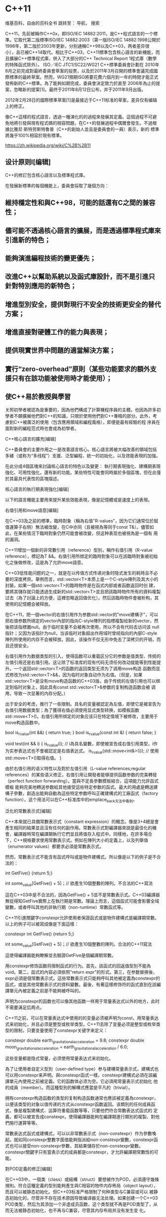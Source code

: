 * C++11

维基百科，自由的百科全书
跳转至： 导航， 搜索 


C++11，先前被稱作C++0x，即ISO/IEC 14882:2011，是C++程式語言的一个標準。它取代第二版標準ISO/IEC 14882:2003（第一版ISO/IEC 14882:1998公開於1998年，第二版於2003年更新，分别通稱C++98以及C++03，两者差异很
小），且已被C++14取代。相比于C++03，C++11標準包含核心語言的新機能，而且擴展C++標準程式庫，併入了大部分的C++ Technical Report 1程式庫（數學的特殊函式除外）。 ISO／IEC JTC1/SC22/WG21 C++標準委員會計劃在
2010年8月之前完成對最終委員會草案的投票，以及於2011年3月召開的標準會議完成國際標準的最終草案。然而，WG21預期ISO將要花費六個月到一年的時間才能正式發佈新的C++標準。為了能夠如期完成，委員會決定致力於直至
2006年為止的提案，忽略新的提案[1]。最终于2011年8月12日公布，并于2011年9月出版。

2012年2月28日的國際標準草案[1]是最接近于C++11标准的草案，差异仅有编辑上的修正。

像C++這樣的程式語言，透過一種演化的的過程來發展其定義。這個過程不可避免地將引發與現有程式碼的相容問題，在C++的發展過程中偶爾會發生。不過根據比雅尼·斯特劳斯特鲁普（C++的創始人並且是委員會的一員）表示，新的
標準將幾乎100%相容於現有標準。


https://zh.wikipedia.org/wiki/C%2B%2B11
** 设计原则l[编辑]

 C++的修訂包含核心語言以及標準程式庫。

 在發展新標準的每個機能上，委員會採取了幾個方向：

** 維持穩定性和與C++98，可能的話還有C之間的兼容性； 
** 儘可能不透過核心語言的擴展，而是透過標準程式庫來引進新的特色； 
** 能夠演進編程技術的變更優先； 
** 改進C++以幫助系統以及函式庫設計，而不是引進只針對特別應用的新特色； 
** 增進型別安全，提供對現行不安全的技術更安全的替代方案； 
** 增進直接對硬體工作的能力與表現； 
** 提供現實世界中問題的適當解決方案； 
** 實行“zero-overhead”原則（某些功能要求的額外支援只有在該功能被使用時才能使用）； 
** 使C++易於教授與學習 

 关照初學者被認為是重要的，因為他們構成了計算機程序員的主體。也因為許多初學者不願擴展他們對C++的知識，只限於使用他們對C++專精的部分。此外，考慮到C++被廣泛的使用（包含應用領域和編程風格），即便是最有經驗的程
 序員在面對新的編程范式時也會成為初學者。

 C++核心語言的擴充[编辑]

 C++委員會的主要作用之一是改善語言核心。核心語言將被大幅改善的領域包括多緒（或称为“多线程”）支援、泛型編程、統一的初始化，以及效能表現的加強。

 在此分成4個區塊來討論核心語言的特色以及變更： 執行期表現強化、建構期表現強化、可用性強化，還有新的功能。某些特性可能會同時屬於多個區塊，但在此僅於其最具代表性的區塊描述。

 核心語言的執行期表現強化[编辑]

 以下的語言機能主要用來提升某些效能表現，像是記憶體或是速度上的表現。

 右值引用和move語意[编辑]

 在C++03及之前的標準，臨時對象（稱為右值"R-values"，因为它们通常位於賦值運算子右侧）無法被改變，在C中亦同（且被視為等同于const T&）。儘管如此，在某些情況下臨時對象仍然可能會被改變，但这种表现也被視為是一個有
 用的漏洞。

 C++11增加一個新的非常數引用（reference）型別，稱作右值引用（R-value reference），標記為T &&。右值引用所绑定的臨時對象可以在該臨時對象被初始化之後做修改，這是為了允許move語意。

 C++03低性能问题的之一，就是在以传值方式传递对象时隐式发生的耗時且不必要的深度拷貝。舉例而言，std::vector<T>本质上是一个C-style陣列及其大小的封裝，如果一個std::vector<T>的臨時物件是在函式内部或者函数返回时创
 建，要將其儲存就只能透過生成新的std::vector<T>並且把該臨時物件所有的資料複製过去（為了討論上的方便，這裡忽略返回值优化）。然后該臨時物件會被析构，其使用的記憶體会被释放。

 在C++11，把一個vector的右值引用作为参数std::vector的"move建構子"，可以把右值参数所绑定的vector內部的指向C-style陣列的指標複製给新的vector，然後把该指標置null。由于临时变量不会被再次使用，所以不会有代码去访问该
 null指针；又因为该指针为null，当该临时对象超出作用域时曾经指向的內部C-style陣列所使用的内存不会被释放。因此，该操作不仅无形中免去了深拷贝的开销，而且还很安全。

 右值引用作为数据类型的引入，使得函数可以重载区分它的参数是值类型、传统的左值引用还是右值引用。这让除了标准库的现有代码无须任何改动就能等到性能提升。一个返回std::vector<T>的函数的返回类型无须为了调用move构造
 函数而显式修改为std::vector<T>&&，因为临时对象自动作为右值。（但是，如果std::vector<T>是没有move构造函数的C++03版，由于传统的左值引用也可以绑定到临时对象上，因此具有const std::vector<T>&参数的复制构造函数会被
 调用，导致一次显著的内存分配。）

 出于安全的考虑，推行了一些限制。具名的变量被認定為左值，即使它是被宣告为右值引用数据类型；為了獲得右值必須使用显式类型转换，如模板函数std::move<T>()。右值引用所绑定的对象应该只在特定情境下被修改，主要用于
 move构造函数中。


 bool is_r_value(int &&) { return true; }
 bool is_r_value(const int &) { return false; }

 void test(int && i)
 {
     is_r_value(i); // i為具名變數，即使被宣告成右值引用类型，i作为实参表达式也不會被認定是右值表达式。
     is_r_value(std::move<int&>(i)); // 使用std::move<T>()取得右值。
 }


 由於右值引用的语义特性以及對於左值引用（L-value references;regular references）的某些语义修正，右值引用让開發者能够提供函数参数的完美轉發（perfect function forwarding）。當與不定長參數模板結合，這項能力允許函式模板
 能夠完美地轉送参数給其他接受這些特定参数的函式。最大的用處是轉送建構子參數，創造出能夠自動為這些特定参数呼叫正確建構式的工廠函式（factory function）。这个用法可以在C++标准库中的emplace_back方法中看到。

 泛化的常數表示式[编辑]

 C++本來就已具備常數表示式（constant expression）的概念。像是3+4總是會產生相同的結果並且沒有任何的副作用。常數表示式對編譯器來說是最佳化的機會，編譯器時常在編譯期執行它們並且將值存入程式中。同樣地，在許多場合
 下，C++規格要求使用常數表示式。例如在陣列大小的定義上，以及列舉值（enumerator values）都要求必須是常數表示式。

 然而，常數表示式不能含有函式呼叫或是物件建構式。所以像是以下的例子是不合法的：


 int GetFive() {return 5;}

 int some_value[GetFive() + 5]；// 欲產生10個整數的陣列。不合法的C++寫法


 這在C++03中是不合法的，因為GetFive() + 5並不是常數表示式。C++03編譯器無從得知GetFive實際上在執行期是常數。理論上而言，這個函式可能會影響全域變數，或者呼叫其他的非執行期（non-runtime）常數函式等。

 C++11引進關鍵字constexpr允許使用者保證函式或是物件建構式是編譯期常數。以上的例子可以被寫成像是下面這樣：


 constexpr int GetFive() {return 5;}

 int some_value[GetFive() + 5]；// 欲產生10個整數的陣列。合法的C++11寫法


 這使得編譯器能夠瞭解並去驗證GetFive是個編譯期常數。

 用constexpr修饰函数将限制函式的行为。首先，該函式的回返值型別不能為void。第二，函式的內容必須依照"return expr"的形式。第三，在参数替换後，expr必須是個常數表示式。這些常數表示式只能夠呼叫其他被定義為constexpr的
 函式，或是其他常數表示式的資料變數。最後，有著這樣修饰符的函式直到在該編譯單元內被定義之前是不能夠被呼叫的。

 声明为constexpr的函数也可以像其他函数一样用于常量表达式以外的地方，此时不需要满足后两点。

 C++11之前，可以在常量表达式中使用的的变量必须被声明为const，用常量表达式来初始化，并且必须是整型或枚举类型。C++11去除了变量必须是整型或枚举类型的限制，只要变量使用了constexpr关键字来定义：


 constexpr double earth_gravitational_acceleration = 9.8;
 constexpr double moon_gravitational_acceleration = earth_gravitational_acceleration / 6.0;


 这些变量都是隐式常量，必须使用常量表达式来初始化。

 為了让使用者自定义型別（user-defined type）参与建構常量表示式，建構式也可以用constexpr来声明。與constexpr函式一樣，constexpr建構式必須在該編譯單元內使用之前被定義。它的函数体必须为空。它必須用常量表示式初始化
 他的成員（member）。而這種型別的解構式應當是平凡的（trivial）。

 拥有constexpr构造函数的类型的复制构造函数通常也應該被定義為constexpr，以便该类型的对象以值传递的方式从constexpr函数返回。该類別的任何成員函式，像是複製建構式、运算符重载函数等等，只要他們符合常數表达式函式的
 定義，都可以被宣告成constexpr。使得編譯器能夠在編譯期進行類別的複製、對他們施行運算等等。

 常數表达式函式或建構式，可以以非常數表示式（non-constexpr）作为參數喚起。就如同constexpr整數字面值能夠指派給non-constexpr變數，constexpr函式也可以接受non-constexpr參數，其結果儲存於non-constexpr變數。
 constexpr關鍵字只有當表示式的成員都是constexpr，才允許編譯期常數性的可能。

 對POD定義的修正[编辑]

 在C++03中，一個类（class）或結構（struct）要想被作为POD，必須遵守幾條規則。符合這種定義的型別能夠產生與C相容的物件内存佈局（object layout），而且可以被静态初始化。但C++03标准严格限制了何种类型与C兼容或可以
 被静态初始化的，尽管并不存在技术原因导致编译器无法处理。如果创建一个C++03 POD类型，然后为其添加一个非虚成员函数，这个类型就不再是POD类型了，从而无法被静态初始化，也不再与C兼容，尽管其内存布局并没有发生变
 化。

 C++11通过把POD概念划分成两个概念：平凡的（trivial）和标准布局（standard-layout），放寬了關於POD的定義。

 一个平凡的类型可以被静态初始化，同时意味着使用memcpy来复制数据是合法的，而无须使用复制构造函数。平凡的类型对象的生命周期开始于其存储空间被分配时，而不是其构造函数完成时。

 一個平凡的的類別或結構符合以下定義：

 1 平凡的預設建構式。這可以使用預設建構式語法，例如SomeConstructor() = default; 
 2 平凡的複製建構式和move构造函数，可使用預設語法（default syntax） 
 3 平凡的賦值運算子和move赋值操作符，可使用預設語法（default syntax） 
 4 平凡的解構式，不可以是虛函数（virtual） 

 只有在类没有虚基类和虚成员函数时，构造函数才是平凡的。复制构造函数和赋值操作符还额外要求所有非静态数据成员都是平凡的。

 一个符合标准布局的类封装成员的方式与C兼容。一個標準佈局（standard-layout）的類別或結構符合以下定義：

 1 只有非靜態的（non-static）資料成員，且這些成員也是符合標準佈局的型別 
 2 對所有non-static成員有相同的存取控制（public，private，protected） 
 3 沒有虛擬函式 
 4 沒有虛擬基礎類別 
 5 只有符合標準佈局的基礎類別 
 6 沒有和第一個定義的non-static成員相同型別的基礎類別 
 7 若非沒有帶有non-static成員的基礎類別，就是最底層（繼承最末位）的類別沒有non-static資料成員而且至多一個帶有non-static成員的基礎類別。基本上，在該類別的繼承體系中只會有一個類別帶有non-static成員。 

 一个类、结构、联合只有在其是平凡的、符合标准布局，并且所有非静态成员和基类都是POD时，才被视为POD。

 通过划分，使得放弃一个特性而不失去另一个成为可能。一个具有复杂的复制和move构造函数的类可能不是平凡的，但是它可能符合标准布局，从而能与C程序交互。类似地，一个同时具有public和private数据成员的类不符合标准布局，
 但它可以是平凡的，从而能够使用memcpy来复制。

 核心語言建構期表現的加強[编辑]

 外部模板[编辑]

 在標準C++中，只要在編譯單元內遇到被完整定義的模板，编译器都必須將其实例化（instantiate）。這會大大增加編譯時間，特別是模板在許多編譯單元內使用相同的參數具現化。看起来沒有辦法告訴C++不要引發模板的具現化。

 C++11將會引入外部模板这一概念。C++已經有了強制編譯器在特定位置开始具現化的語法：


 template class std::vector<MyClass>;


 而C++所缺乏的是阻止編譯器在某個編譯單元內具現化模板的能力。C++11將簡單地擴充前文語法如下：


 extern template class std::vector<MyClass>;


 這样就告訴編譯器不要在該編譯單元內將該模板具現化。

 使用时，如下例：


  std::vector<MyClass> va;


 核心語言使用性的加強[编辑]

 這些特色存在的主要目的是為了使C++能夠更容易使用。舉凡可以增進型別安全，減少程式碼重複，不易誤用程式碼之類的。

 初始化列表[编辑]

 標準C++從C帶來了初始化列表（initializer list）的概念。這個構想是結構或是数组能夠依據成員在該結構內定義的順序透過給予的一串引數來產生。這些初始化列表是遞迴的，所以結構的数组或是包含其他結構的結構可以使用它們。這
 對靜態列表或是僅是把結構初始化為某值而言相當有用。C++有构造函数，能夠重複对象的初始化。但單單只有那樣並不足以取代這項特色的所有機能。在C++03中，只允許在嚴格遵守POD的定義和限制條件的結構及類別上使用這項機
 能，非POD的型別不能使用，就連相當有用的STL容器std::vector也不行。

 C++11將會把初始化列表的概念綁到型別上，稱作std::initializer_list。這允許构造函数或其他函数像參數般地使用初始化列表。舉例來說：


 class SequenceClass
 {
 public:
   SequenceClass(std::initializer_list<int> list);
 };


 這將允許SequenceClass由一連串的整數构造，就像：


 SequenceClass someVar = {1, 4, 5, 6};


 這個构造函数是種特殊的构造函数，稱作初始化列表构造函数。有著這種构造函数的類別在統一初始化的時候會被特別對待。

 類別std::initializer_list<>是個第一級的C++11標準程式庫型別。然而他們只能夠經由C++11編譯器透過{}語法的使用被靜態地构造。這個列表一經构造便可複製，雖然這只是copy-by-reference。初始化列表是常數；一旦被建
 立，其成員均不能被改變，成員中的資料也不能夠被變動。

 因為初始化列表是真實型別，除了類別构造式之外還能夠被用在其他地方。正規的函数能夠使用初始化列表作為形参。例如：


 void FunctionName(std::initializer_list<float> list);

 FunctionName({1.0f, -3.45f, -0.4f});


 標準容器也能夠以這種方式初始化：


 vector<string> v = { "xyzzy", "plugh", "abracadabra" };


 統一的初始化[编辑]

 標準C++在初始化型別方面有著許多問題。初始化型別有數種方法，而且交換使用時不會都產生相同結果。傳統的建構式語法，看起來像是函式宣告，而且為了能使編譯器不會弄錯必須採取一些步驟。只有集合體和POD型別能夠被集合
 式的初始化（使用SomeType var = {/*stuff*/};）。

 C++11將會提供一種統一的語法初始化任意的物件，它擴充了初始化串列語法：


 struct BasicStruct
 {
  int x;
  float y;
 };

 struct AltStruct
 {
   AltStruct(int _x, float _y) : x(_x), y(_y) {}

 private:
   int x;
   float y;
 };

 BasicStruct var1{5, 3.2f};
 AltStruct var2{2, 4.3f};


 var1的初始化的運作就如同C-style的初始化串列。每個公開的變數將被對應於初始化串列的值給初始化。隱式型別轉換會在需要的時候被使用，這裡的隱式型別轉換不會產生範圍縮限（narrowing）。要是不能夠轉換，編譯便會失敗。
 （範圍縮限 （narrowing）：轉換後的型別無法表示原型別。如將32-bit的整數轉換為16-bit或8-bit整數，或是浮點數轉換為整數。）var2的初始化則是簡單地呼叫建構式。

 統一的初始化建構能夠免除具體指定特定型別的必要：


 struct IdString
 {
   std::string name;
   int identifier;
 };

 IdString var3{"SomeName", 4};


 該語法將會使用const char *參數初始化std::string。你也可以做像下面的事：


 IdString GetString()
 {
   return {"SomeName", 4}; // 注意這裡不需要明確的型別
 }


 統一初始化不會取代建構式語法。仍然會有需要用到建構式語法的時候。如果一個類別擁有初始化列表构造函数（TypeName(initializer_list<SomeType>);），而初始化串列与构造函数的参数类型一致，那麼它比其他形式的
 建構式的優先權都來的高。C++11版本的std::vector將會有初始化串列建構式。這表示：


 std::vector<int> theVec{4};


 這將會呼叫初始化串列建構式，而不是呼叫std::vector只接受一個尺寸參數產生相應尺寸vector的建構式。要使用這個建構式，使用者必須直接使用標準的建構式語法。

 型別推導[编辑]

 在標準C++和C，使用變數必須明確的指出其型別。然而，隨著模版型別的出現以及模板超編程的技巧，某物的型別，特別是函式定義明確的回返型別，就不容易表示。在這樣的情況下，將中間結果儲存於變數是件困難的事，可能會需要
 知道特定的超編程程式庫的內部情況。

 C++11提供兩種方法緩解上述所遇到的困難。首先，有被明確初始化的變數可以使用auto關鍵字。這會依據該初始化子（initializer）的具體型別產生變數：


 auto someStrangeCallableType = boost::bind(&SomeFunction, _2, _1, someObject);
 auto otherVariable = 5;


 someStrangeCallableType的型別就是模板函式boost::bind對特定引數所回返的型別。作為編譯器語意分析責任的一部份，這個型別能夠簡單地被編譯器決定，但使用者要透過檢視來判斷型別就不是那麼容易的一件事了。

 otherVariable的型別同樣也是定義明確的，但使用者很容易就能判別。它是個int（整數），就和整數字面值的型別一樣。

 除此之外，decltype能夠被用來在編譯期決定一個表示式的型別。舉例：


 int someInt;
 decltype(someInt) otherIntegerVariable = 5;


 decltype和auto一起使用會更為有用，因為auto變數的型別只有編譯器知道。然而decltype對於那些大量運用運算子重載和特化的型別的程式碼的表示也非常有用。

 auto對於減少冗贅的程式碼也很有用。舉例而言，程式員不用寫像下面這樣：


 for (vector<int>::const_iterator itr = myvec.cbegin(); itr != myvec.cend(); ++itr)


 而可以用更簡短的


 for (auto itr = myvec.cbegin(); itr != myvec.cend(); ++itr)


 這項差異隨著程式員開始嵌套容器而更為顯著，雖然在這種情況下typedef是一個減少程式碼的好方法。

 decltype所表示的型別可以和auto推導出來的不同。


 #include <vector>

 int main()
 {
   const std::vector<int> v(1);
   auto a = v[0]；// a為int型別
   decltype（v[0]) b = 0;   // b為const int&型別，即
                       // std::vector<int>::operator[]（size_type）const的回返型別
   auto c = 0;         // c為int型別
   auto d = c;         // d為int型別      
   decltype(c) e;      // e為int型別，c實體的型別 
   decltype((c)) f = e; // f為int&型別，因為（c）是左值
   decltype(0) g;      // g為int型別，因為0是右值
 }


 基于范围的for迴圈[编辑]

 for语句將允許簡單的範圍迭代：


 int my_array[5] = {1, 2, 3, 4, 5};
 // double the value of each element in my_array:
 for (int &x : my_array)
 {
   x *= 2;
 }
 // similar but also using type inference for array elements
 for (auto &x : my_array) {
     x *= 2;
 }


 上面for述句的第一部份定義被用來做範圍迭代的变量，就像被宣告在一般for迴圈的变量一樣，其作用域僅只於迴圈的範圍。而在":"之後的第二區塊，代表將被迭代的範圍。这种for语句还可以用于C型数组，初始化列表，和任何定义了
 begin()和end()来返回首尾迭代器的类型。

 Lambda函式與表示式[编辑]

 在標準C++，特別是當使用C++標準程式庫演算法函式諸如sort和find，使用者經常希望能夠在演算法函式呼叫的附近定義一个临时的述部函式（又称谓词函数，predicate function）。由于語言本身允許在函式內部定義類別，可以考虑
 使用函数对象，然而這通常既麻煩又冗贅，也阻礙了程式碼的流程。此外，標準C++不允許定義於函式內部的類別被用於模板，所以前述的作法是不可行的。

 C++11對lambda的支援可以解決上述問題。

 一個lambda函式可以用如下的方式定義：


 [](int x, int y) { return x + y; }


 這個不具名函式的回返型別是decltype(x+y)。只有在lambda函式符合"return expression"的形式下，它的回返型別才能被忽略。在前述的情況下，lambda函式僅能為一個述句。

 在一個更為複雜的例子中，回返型別可以被明確的指定如下：


 [](int x, int y) -> int { int z = x + y; return z + x; }


 本例中，一個暫時的變數z被建立用來儲存中間結果。如同一般的函式，z的值不會保留到下一次該不具名函式再次被呼叫時。

 如果lambda函式沒有傳回值（例如void），其回返型別可被完全忽略。

 定義在與lambda函式相同作用域的變數參考也可以被使用。這種的變數集合一般被稱作closure（閉包）。


 []      // 沒有定义任何变量。使用未定义变量会引发错误。
 [x, &y] // x以传值方式传入（默认），y以引用方式传入。
 [&]     // 任何被使用到的外部变量都隐式地以引用方式加以引用。
 [=]     // 任何被使用到的外部变量都隐式地以传值方式加以引用。
 [&, x]  // x显式地以传值方式加以引用。其余变量以引用方式加以引用。
 [=, &z] // z显式地以引用方式加以引用。其余变量以传值方式加以引用。


 closure被定義與使用如下：


 std::vector<int> someList;
 int total = 0;
 std::for_each(someList.begin(), someList.end(), [&total](int x) {
   total += x;
 });
 std::cout << total;


 上例可計算someList元素的總和並將其印出。變數total是lambda函式closure的一部分，同時它以引用方式被传递入谓词函数，因此它的值可被lambda函式改變。

 若不使用引用的符號&，則代表變數以傳值的方式傳入lambda函式。讓使用者可以用這種表示法明確區分變數傳遞的方法：傳值，或是傳參考。由於lambda函式可以不在被宣告的地方就地使用（如置入std::function物件中）； 這種
 情況下，若變數是以傳參考的方式連結到closure中，是無意義甚至是危險的行為。

 若lambda函式只在定義的作用域使用，則可以用[&]宣告lambda函式，代表所有引用到stack中的變數，都是以參考的方式傳入，不必一一顯式指明：


 std::vector<int> someList;
 int total = 0;
 std::for_each(someList.begin(), someList.end(), [&](int x) {
   total += x;
 });


 變數傳入lambda函式的方式可能隨實做有所變化，一般期望的方法是lambda函式能保留其作用域函式的stack指標，藉此存取區域變數。

 若使用[=]而非[&]，則代表所有的參考的變數都是傳值使用。

 對於不同的變數，傳值或傳參考可以混和使用。比方說，使用者可以讓所有的變數都以傳參考的方式使用，但帶有一個傳值使用的變數：


 int total = 0;
 int value = 5;
 [&, value](int x) { total += (x * value); };


 total是傳參考的方式傳入lambda函式，而value則是傳值。

 若一個lambda函式被定義於某類別的成員函式中，则可以使用該類別物件的參考，並且能夠存取其內部的成員。


 [](SomeType *typePtr) { typePtr->SomePrivateMemberFunction(); };


 這只有當該lambda函式創建的作用域是在SomeType的成員函式內部時才能運作。

 在成員函式中指涉物件的this指標，必須要顯式的傳入lambda函式，否則成員函式中的lambda函式無法使用任何該物件的變數或函式。


 [this]() { this->SomePrivateMemberFunction(); };


 若是lambda函式使用[&]或是[=]的形式，this在lambda函式即為可見。

 lambda函式是編譯器從屬型別的函式物件；這種型別名稱只有編譯器自己能夠使用。如果使用者希望將lambda函式作為參數傳入，該型別必須是模版型別，或是必須創建一個std::function去獲取lambda的值。使用auto關鍵字讓我
 們能夠儲存lambda函式：


 auto myLambdaFunc = [this]() { this->SomePrivateMemberFunction(); };
 auto myOnheapLambdaFunc = new auto([=] { /*...*/ });


 返回型別後置的函式宣告[编辑]

 標準C函式宣告語法對於C語言已經足夠。演化自C的C++除了C的基礎語法外，又擴充額外的語法。然而，當C++變得更為複雜時，它暴露出許多語法上的限制，特別是針對函數模板的宣告。下面的範例，不是合法的C++03：


 template< typename LHS, typename RHS> 
   Ret AddingFunc(const LHS &lhs, const RHS &rhs) {return lhs + rhs;} //Ret的型別必須是(lhs+rhs)的型別


 Ret的型別由LHS與RHS相加之後的結果的型別來決定。即使使用C++11新加入的decltype來宣告AddingFunc的返回型別，依然不可行。


 template< typename LHS, typename RHS> 
   decltype(lhs+rhs) AddingFunc(const LHS &lhs, const RHS &rhs) {return lhs + rhs;} //不合法的C++11


 不合法的原因在於lhs及rhs在定義前就出現了。直到剖析器解析到函數原型的後半部，lhs與rhs才是有意義的。

 針對此問題，C++11引進一種新的函數定義與聲明的語法：


 template< typename LHS, typename RHS> 
   auto AddingFunc(const LHS &lhs, const RHS &rhs) -> decltype(lhs+rhs) {return lhs + rhs;}


 這種語法也能套用到一般的函數定義與聲明：


 struct SomeStruct
 {
   auto FuncName(int x, int y) -> int;
 };

 auto SomeStruct::FuncName(int x, int y) -> int
 {
   return x + y;
 }


 關鍵字auto的使用與其在自動型別推導代表不同的意義。

 物件建構的改良[编辑]

 在標準C++中，建構式不能呼叫其它的建構式；每個建構式必須自己初始化所有的成員或是呼叫一個共用的成員函式。基礎類別的建構式不能夠直接作為衍生類別的建構式；就算基類的建構式已經足夠，每個衍伸的類別仍必須實做自己
 的建構式。類別中non-constant的資料成員不能夠在宣告的地方被初始化，它們只能在建構式中被初始化。 C++11將會提供這些問題的解決方案。

 C++11允許建構式呼叫其他建構式，這種做法稱作委託或轉接（delegation）。僅僅只需要加入少量的代碼，就能讓數個建構式之間達成功能復用（reuse）。Java以及C♯都有提供這種功能。C++11語法如下：


 class SomeType {
   int number;
   string name;
   SomeType( int i, string& s ) : number(i), name(s){}
 public:
   SomeType( )           : SomeType( 0, "invalid" ){}
   SomeType( int i )     : SomeType( i, "guest" ){}
   SomeType( string& s ) : SomeType( 1, s ){ PostInit(); }
 };


 C++03中，建構式執行結束代表物件建構完成； 而允許使用轉接建構式的C++11則是以"任何"一個建構式結束代表建構完成。使用委托的建構式，函式本體中的代碼將於被委托的建構式完成後繼續執行（如上例的PostInit()）。若基
 類使用了委托建構式，則衍生類別的建構式會在"所有"基底類別的建構式都完成後，才會開始執行。

 C++11允許衍生類別手動繼承基底類別的建構式，編譯器可以使用基底類別的建構式完成衍生類別的建構。而將基類的建構式帶入衍生類的動作，無法選擇性地部分帶入，要不就是繼承基類全部的建構式，要不就是一個都不繼承（不手
 動帶入）。此外，若牽涉到多重繼承，從多個基底類別繼承而來的建構式不可以有相同的函式簽名（signature）。而衍生類別的新加入的建構式也不可以和繼承而來的基底建構式有相同的函式簽名，因為這相當於重複宣告。

 語法如下：


 class BaseClass
 {
 public:
   BaseClass(int iValue);
 };

 class DerivedClass : public BaseClass
 {
 public:
   using BaseClass::BaseClass;
 };


 此語法等同於DerivedClass宣告一個DerivedClass(int)的建構式。同時也因為DerivedClass有了一個繼承而來的建構式，所以不會有預設建構式。

 另一方面，C++11可以使用以下的語法完成成員初始化：


 class SomeClass
 {
 public:
   SomeClass() {}
   explicit SomeClass(int iNewValue) : iValue(iNewValue) {}

 private:
   int iValue = 5;
 };


 若是建構式中沒有設定iValue的初始值，則會採用類別定義中的成員初始化，令iValue初值為5。在上例中，無參數版本的建構式，iValue便採用預設所定義的值；而帶有一個整數參數的建構式則會以指定的值完成初始化。

 成員初始化除了上例中的賦值形式（使用"="（，也可以採用建構式以及統一形的初始化（uniform initialization，使用"{}"）。

 顯式虛函數重載[编辑]

 在C++裡，在子類別中容易意外的重載虛函數。舉例來說：


 struct Base {
     virtual void some_func();
 };

 struct Derived : Base {
     void some_func();
 };


 Derived::some_func的真實意圖為何？程序員真的試圖重載該虛函數，或這只是意外？這也可能是base的維護者在其中加入了一個與Derived::some_func同名且擁有相同簽名的虛函式。

 另一個可能的狀況是，當基類中的虛函式的簽名被改變，子類中擁有舊簽名的函式就不再重載該虛函式。因此，如果程序員忘記修改所有子類，執行期將不會正確呼叫到該虛函式正確的實現。

 C++11將加入支援用來防止上述情形產生，並在編譯期而非執行期捕獲此類錯誤。為保持向後兼容，此功能將是選擇性的。其語法如下：


 struct Base {
     virtual void some_func(float);
 };

 struct Derived : Base {
     virtual void some_func(int) override;   // 錯誤格式：Derive::some_func並沒有override Base::some_func
     virtual void some_func(float) override; // OK：顯式改寫
 };


 編譯器會檢查基底類別是否存在一虛擬函數，與衍生類別中帶有聲明override的虛擬函數，有相同的函數簽名（signature）；若不存在，則會回報錯誤。

 C++11也提供指示字final，用來避免類別被繼承，或是基底類別的函數被改寫：


 struct Base1 final { };

 struct Derived1 : Base1 { }; // 錯誤格式：class Base1已標明為final

 struct Base2 {
     virtual void f() final;
 };

 struct Derived2 : Base2 {
     void f(); // 錯誤格式：Base2::f已標明為final
 };


 以上的範例中，virtual void f() final;聲明一新的虛擬函數，同時也表明禁止衍生函數改寫原虛擬函數。

 override與final都不是語言關鍵字（keyword），只有在特定的位置才有特別含意，其他地方仍舊可以作為一般指示字（identifier）使用。

 空指標[编辑]

 早在1972年，C語言誕生的初期，常數0帶有常數及空指標的雙重身分。 C使用preprocessor macro NULL表示空指標，讓NULL及0分別代表空指標及常數0。 NULL可被定義為((void*)0)或是0。

 C++並不採用C的規則，不允許將void*隱式轉換為其他型別的指標。為了使代碼char* c = NULL;能通過編譯，NULL只能定義為0。這樣的決定使得函數多載無法區分代碼的語意：


 void foo(char *);
 void foo(int);


 C++建議NULL應當定義為0，所以foo(NULL);將會呼叫foo(int)，這並不是程序員想要的行為，也違反了代碼的直觀性。0的歧義在此處造成困擾。

 C++11引入了新的關鍵字來代表空指標常數：nullptr，將空指標和整數0的概念拆開。 nullptr的型別為nullptr_t，能隱式轉換為任何指標或是成員指標的型別，也能和它們進行相等或不等的比較。而nullptr不能隱式轉換為整數，也不能和整
 數做比較。

 為了向下相容，0仍可代表空指標常數。


 char* pc = nullptr;     // OK
 int * pi = nullptr;     // OK
 int    i = nullptr;     // error

 foo(pc);           // 呼叫foo(char *)


 強型別列舉[编辑]

 在标准C++中，列舉型別不是型別安全的。列舉型別被視為整數，这使得两种不同的列舉型別之間可以進行比較。C++03唯一提供的安全機制是一个整数或一个枚举型值不能隱式轉換到另一个列舉別型。此外，列舉所使用整數型別及其
 大小都由實作方法定義，皆無法明確指定。最後，列舉的名稱全數暴露於枚举类型的作用域中，因此兩個不同的列舉，不可以有相同的列舉名。（好比 enum Side{ Right, Left }; 和 enum Thing{ Wrong, Right }; 不能一
 起使用。）

 C++11引進了一種特別的"列舉類"，可以避免上述的問題。使用enum class的語法來宣告：


 enum class myEnumeration
 {
   Val1,
   Val2,
   Val3 = 100,
   Val4 /* = 101 */,
 };


 此種列舉為型別安全的。列舉類別不能隱式地轉換為整數；也無法與整數數值做比較。（表示式Enumeration::Val4 == 101會觸發編譯期錯誤）。

 列舉類別所使用型別必須顯式指定。在上面的範例中，使用的是預設型別int，但也可以指定其他型別：


 enum class Enum2 : unsigned int {Val1, Val2};


 列舉類別的作用域（scoping）不包含枚举值的名字。使用枚举值的名字，必須明確限定于其所屬的枚举类型。例如，前述列舉類別Enum2，Enum2::Val1是有意義的表示法，而單獨的Val1則否。

 此外，C++11允許為傳統的列舉指定使用型別：


 enum Enum3 : unsigned long {Val1 = 1, Val2};


 列舉名Val1定義於Enum3的列舉範圍中（Enum3::Val1），但為了向后相容性， Val1仍然可以於所属枚举类型所在的作用域中單獨使用。

 在C++11中，列舉類別的前置聲明（forward declaration）也是可行的，只要使用可指定型別的新式列舉即可。之前的C++無法寫出列舉的前置聲明，是由於無法確定列舉變數所佔的空間大小，C++11解決了這個問題：


 enum Enum1;                     // C++與C++11中不合法;無法判別大小
 enum Enum2 : unsigned int;      // 合法的C++11
 enum class Enum3;               // 合法的C++11，列舉類別使用預設型別int 
 enum class Enum4: unsigned int; // 合法的C++11
 enum Enum2 : unsigned short;    // 不合法的C++11，Enum2已被聲明為unsigned int


 角括號[编辑]

 標準C++的剖析器一律將">>"視為右移運算子。但在嵌套樣板定義式中，絕大多數的場合其實都代表兩個連續右角括號。為了避免剖析器誤判，撰碼時不能把右角括號連著寫。

 C++11變更了剖析器的解讀規則；當遇到連續的右角括號時，会在合理的情况下将右尖括號解析為樣板引數的結束符號。给使用>,>=,>>的表达式加上圆括号，可以避免其与圆括号外部的左尖括号相匹配：


 template<bool bTest> SomeType;
 std::vector<SomeType<1>2>> x1;   // 解讀為std::vector of "SomeType<true> 2>"，
                                  // 非法的表示式，整數1被轉換為bool型別true
 std::vector<SomeType<(1>2)>> x1; // 解讀為std::vector of "SomeType<false>",
                                  // 合法的C++11表示式，(1>2)被轉換為bool型別false


 顯式型別轉換子[编辑]

 C++引入了關鍵字explicit来避免用戶自定的單引數建構式被當成隱式型別轉換子。但是，却没有限制明确定义的类型转换函数。比方說，一個smart pointer類別具有一個operator bool()，被定義成若該smart pointer不为null則傳
 回true，反之傳回false。遇到這樣的代碼時：if(smart_ptr_variable)，編譯器可以藉由operator bool()隱式轉換成布林值，和测试原生指標的方法一樣。但是這類隱式轉換同樣也會發生在非預期之處。由於C++的bool型別
 也是算术型別，能隱式換為整數甚至是浮點數。拿物件轉換出的布林值做布林運算以外的數學運算，往往不是程序員想要的。

 在C++11中，關鍵字explicit修飾符也能套用到型別轉換函数上。如同建構式一樣，它能避免型別轉換函数被隱式轉換調用。但C++11特別指定，在if條件式、迴圈、邏輯運算等需要布林值的地方，将其作为显式类型转换，因此即使
 对应的类型转换函数被explicit修饰也可以调用。这主要为了解决safe bool问题。

 模板的別名[编辑]

 在進入這個主題之前，各位應該先弄清楚「模板」和「型別」本質上的不同。class template (類別模板，是模板)是用來產生template class（模板類別，是型別）。在传统的C++标准，typedef可定義模板類別一個新的型別名稱，但是不能
 夠使用typedef來定義模板的別名。舉例來說：


 template< typename first, typename second, int third>
 class SomeType;

 template< typename second>
 typedef SomeType<OtherType, second, 5> TypedefName; // 在C++是不合法的


 這不能夠通過編譯。

 為了定義模板的別名，C++11將會增加以下的語法：


 template< typename first, typename second, int third>
 class SomeType;

 template< typename second>
 using TypedefName = SomeType<OtherType, second, 5>;


 using也能在C++11中定義一般型別的別名，等同typedef：


 typedef void (*PFD)(double);		// 傳統語法
 using PFD = void (*)(double);		// 新增語法


 無限制的unions[编辑]

 在C++03中，並非任意的类型都能做為union的成員。比方說，帶有non-trivial 构造函数的型別就不能是union的成員。在新的標準裡，移除了所有对union的使用限制，除了其成員仍然不能是引用型別。這一改變使得union更強大，更有
 用，也易於使用。[2]

 但是如果union成员具有非平凡的特殊成员函数，则编译器不会为union生成对应的特殊成员函数，必须手工定义。

 以下為C++11中union使用的簡單样例：


 struct point
 {
   point() {}
   point(int x, int y): x_(x), y_(y) {}
   int x_, y_;
 };
 union u1
 {
	  int z;
	  double w;
	  point p;  // 不合法的C++; point有一non-trivial建構式
			    // 合法的C++11

	  u1(int x, int y):p(x,y) {};  //Visual Studio 2015编译通过
 };


 這一改變僅放寬union的使用限制，不會影響既有的舊代碼。

 核心語言能力的提升[编辑]

 這些特性让C++語言能夠做一些以前做不到的，或者极其复杂的，或者需求一些不可移植的库的事情。

 可变参数模板[编辑]

 在C++11之前，不論是类模板或是函数模板，都只能按其被声明時所指定的样子，接受一組固定数目的模板参数；C++11加入新的表示法，允许任意个数、任意类别的模板参数，不必在定義時將參數的个数固定。


 template<typename... Values> class tuple;


 模板類tuple的对象，能接受不限個數的typename作為它的模板形参：


 class tuple<int, std::vector<int>, std::map<std::string, std::vector<int>>> someInstanceName;


 实参的个数也可以是0，所以class tuple<> someInstanceName这样的定义也是可以的。

 若不希望產生实参个数為0的不定長參數模板，則可以採用以下的定義：


 template<typename First, typename... Rest> class tuple;


 不定長參數模板也能運用到模板函式上。傳統C中的printf函式，雖然也能達成不定長度的引數的調用，但其並非型別安全。以下的範例中，C++11除了能定義型別安全的变长参数函数外，還能讓类似printf的函式能自然地處理非內建型別
 的物件。除了在模板參數中能使用...表示不定長模板參數外，函數參數也使用同樣的表示法代表不定長參數。


 template<typename... Params> void printf(const std::string &strFormat, Params... parameters);


 其中，Params與parameters分別代表模板與函式的变长参数集合，稱之為參數包（parameter pack）。參數包必須要和运算符"..."搭配使用，避免語法上的歧義。

 不定長參數模板中，不定長參數包無法如同一般參數在類或函式中使用； 因此典型的手法是以遞迴的方法取出可用參數，參看以下的C++11 printf範例：


 void printf(const char *s)
 {
   while (*s)
   {
     if (*s == '%' && *(++s) != '%')
       throw std::runtime_error("invalid format string: missing arguments");
     std::cout << *s++;
   }
 }

 template<typename T, typename... Args>
 void printf(const char* s, T value, Args... args)
 {
   while (*s)
   {
     if (*s == '%' && *(++s) != '%')
     {
       std::cout << value;
       printf(*s ? ++s : s, args...); // 即便当*s == 0也会产生调用，以检测更多的类型参数。
       return;
     }
     std::cout << *s++;
   }
   throw std::logic_error("extra arguments provided to printf");
 }


 printf會不斷地遞迴調用自身：函式參數包args...在調用時，會被模板型別匹配分離為T value和Args... args。直到args...變為空參數，則會與簡單的printf(const char *s)形成匹配，結束遞迴。

 另一個例子為計算模板參數的長度，這裡使用相似的技巧展開模板參數包Args...：


 template<typename... args>
 struct Count{};
 template<>
 struct count<> {
     static const int value = 0;
 };

 template<typename T, typename... Args>
 struct count<T, Args...> { 
     static const int value = 1 + count<Args...>::value;
 };


 虽然没有一个简洁的机制能够对变长参数模板中的值进行迭代，但使用算子"..."還能在代碼各處對參數包施以更複雜的展開操作。舉例來說，一個模板類的定義：


 template <typename... BaseClasses> class ClassName : public BaseClasses...
 {
 public:

    ClassName (BaseClasses&&... baseClasses) : BaseClasses(baseClasses)... {}
 }


 BaseClasses...會被展開成類別ClassName的基底類；ClassName的构造函数需要所有基类的右值引用，而每一個基底類都是以傳入的參數做初始化（BaseClasses(baseClasses)...）。

 在函式模板中，不定長參數可以和右值參照搭配，達成引數的完美轉送（perfect forwarding）：


 template<typename TypeToConstruct> struct SharedPtrAllocator
 {
   template<typename... Args> std::shared_ptr<TypeToConstruct> ConstructWithSharedPtr(Args&&... params)
   {
     return tr1::shared_ptr<TypeToConstruct>(new TypeToConstruct(std::forward<Args>(params)...));
   }
 }


 參數包parms可展開為TypeToConstruct建構式的引數。表达式std::forward<Args>(params)可將引數的型別信息保留（利用右值參照），傳入建構式。而算子"..."則能將前述的表示式套用到每一個參數包中的參數。這種工廠
 函式（factory function）的手法，使用std::shared_ptr管理配置物件的記憶體，避免了不當使用所產生的記憶體洩漏（memory leaks）。

 此外，不定長參數的數量可以藉以下的語法得知：


 template<typename ...Args> struct SomeStruct
 {
   static const int size = sizeof...(Args);
 }


 SomeStruct<Type1, Type2>::size是2，而SomeStruct<>::size會是0。（sizeof...(Args)的結果是編譯期常數。）

 新的字串字面值[编辑]

 標準C++提供了兩種字串字面值。第一種，包含有雙引號，產生以空字元結尾的const char陣列。第二種有著前標L，產生以空字元結尾的const wchar_t陣列，其中wchar_t代表寬字元。對於Unicode編碼的支援尚付闕如。

 為了加強C++編譯器對Unicode的支援，型別char的定義被修改為其大小至少能夠儲存UTF-8的8位元編碼，並且能夠容納編譯器的基本字元集的任何成員。

 C++11將支援三種Unicode編碼方式：UTF-8，UTF-16，和UTF-32。除了上述char定義的變更，C++11將增加兩種新的字元型別：char16_t和char32_t。它們各自被設計用來儲存UTF-16以及UTF-32的字元。

 以下展示如何產生使用這些編碼的字串字面值：


 u8"I'm a UTF-8 string."
 u"This is a UTF-16 string."
 U"This is a UTF-32 string."


 第一個字串的型別是通常的const char[]；第二個字串的型別是const char16_t[]；第三個字串的型別是const char32_t[]。

 當建立Unicode字串字面值時，可以直接在字串內插入Unicode codepoints。C++11提供了以下的語法：


 u8"This is a Unicode Character: \u2018."
 u"This is a bigger Unicode Character: \u2018."
 U"This is a Unicode Character: \u2018."


 在'\u'之後的是16個位元的十六進位數值；它不需要'0x'的前標。識別字'\u'代表了一個16位元的Unicode codepoint；如果要輸入32位元的codepoint，使用'\U'和32個位元的十六進位數值。只有有效的Unicode codepoints能夠被輸入。舉例而
 言，codepoints在範圍U+D800—U+DFFF之間是被禁止的，它們被保留給UTF-16編碼的surrogate pairs。

 有時候避免手動將字串換碼也是很有用的，特別是在使用XML檔案或是一些腳本語言的字面值的時候。C++11將提供raw（原始）字串字面值：


 R"(The String Data \ Stuff " )"
 R"delimiter(The String Data \ Stuff " )delimiter"


 在第一個例子中，任何包含在( )括號（標準已經從[]改為()）當中的都是字串的一部分。其中"和\字元不需要經過转义。在第二個例子中，"delimiter(開始字串，只有在遇到)delimiter"才代表結束。其中delimiter可以是最多16个字符的任意的
 字串（包含空字符串），但不能包含空格、控制字符和'('、')'、'\'。原始字符串允許使用者使用圆括号(,)，例如R"delimiter((a-z))delimiter"等价于"(a-z)"。原始字串字面值能夠和寬字面值或是Unicode字面值結合：


 u8R"XXX(I'm a "raw UTF-8" string.)XXX"
 uR"*@(This is a "raw UTF-16" string.)*@"
 UR"(This is a "raw UTF-32" string.)"


 用户定义字面量[编辑]

 標準C++提供了數種字面值。字元"12.5"是能夠被編譯器解釋為數值12.5的double型別字面值。然而，加上"f"的後置，像是"12.5f"，則會產生數值為12.5的float型別字面值。之前的C++規範中字面值的修饰符是固定的，C++代碼不能
 創立新的字面修饰符。

 C++11開放使用者定義新的字面修飾符（literal modifier），利用自訂的修飾符完成由字面值建構物件。

 字面值轉換可以定义為兩個階段：原始與轉換後（raw與cooked）。原始字面值指特定类型的字符序列，而轉換後的字面值則代表另一種型別。如字面值1234，原始字面值是'1', '2', '3', '4'的字符序列；而轉換後的字面值是整
 數值1234。另外，字面值0xA轉換前是序列'0', 'x', 'A'；轉換後代表整數值10。

 多工記憶體模型[编辑]

 参见：内存模型(computing)


 C++标准委员会计划统一对多緒編程的支援。

 这将涉及两个部分：第一、设计一个可以使多个线程在一个进程中共存的内存模型；第二、为线程之間的互動提供支援。第二部分将由程式庫提供支持，更多请看緒程支援。

 在多个线程可能会访问相同内存的情形下，由一个内存模型对它们进行调度是非常有必要的。遵守模型规则的程序是被保证正确运行的，但违反规则的程序会发生不可预料的行为，这些行为依赖于编译器的最佳化和記憶體一致性的问
 题。

 thread-local的存儲期限[编辑]

 在多緒環境下，讓各緒程擁有各自的變數是很普遍的。這已經存在於函式的區域變數，但是對於全域和靜態變數都還不行。

 新的thread_local存儲期限（在現行的static、dynamic和automatic之外）被作為下個標準而提出。緒程區域的存儲期限會藉由存儲指定字thread_local來表明。

 static物件(生命週期為整個程式的執行期間)的存儲期限可以被thread-local給替代。就如同其他使用static存儲期的變數，thread-local物件能夠以建構式初始化並以解構式摧毀。

 使用或禁用物件的預設函式[编辑]

 在傳統C++中，若使用者沒有提供，則編譯器會自動為物件生成預設建構式(default constructor)、複製建構式（copy constructor），賦值運算子（copy assignment operator operator=）以及解構式（destructor）。另外，C++也為所有
 的類別定義了數個全域算子（如operator delete及operator new）。當使用者有需要時，也可以提供自訂的版本改寫上述的函式。

 問題在於原先的c++無法精確地控制這些預設函數的生成。比方說，要讓類別不能被拷貝，必須將複製建構式與賦值運算子宣告為private，並不去定義它們。嘗試使用這些未定義的函式會導致編譯期或連結期的錯誤。但這種手法並不是一
 個理想的解決方案。

 此外，編譯器產生的預設建構式與使用者定義的建構式無法同時存在。若使用者定義了任何建構式，編譯器便不會生成預設建構式； 但有時同時帶有上述兩者提供的建構式也是很有用的。目前並沒有顯式指定編譯器產生預設建構式的方
 法。

 C++11允許顯式地表明採用或拒用編譯器提供的內建函式。例如要求類別帶有預設建構式，可以用以下的語法：


 struct SomeType
 {
   SomeType() = default; // 預設建構式的顯式聲明
   SomeType(OtherType value);
 };


 另一方面，也可以禁止編譯器自動產生某些函式。如下面的例子，類別不可複製：


 struct NonCopyable
 {
   NonCopyable & operator=(const NonCopyable&) = delete;
   NonCopyable(const NonCopyable&) = delete;
   NonCopyable() = default;
 };


 禁止類別以operator new配置記憶體：


 struct NonNewable
 {
   void *operator new(std::size_t) = delete;
 };


 此種物件只能生成於stack中或是當作其他類別的成員，它無法直接配置於heap之中，除非使用了與平台相關，不可移植的手法。（使用placement new算子雖然可以在用戶自配置的記憶體上呼叫物件建構式，但在此例中其他形式的new
 算子一併被上述的定義遮蔽（"name hiding"），所以也不可行。）

 = delete的聲明（同時也是定義）也能適用於非內建函式，禁止成員函式以特定的引數呼叫：


 struct NoDouble
 {
   void f(int i);
   void f(double) = delete;
 };


 若嘗試以double的引數呼叫f()，將會引發編譯期錯誤，編譯器不會自動將double引數轉型為int再呼叫f()。若要徹底的禁止以非int的引數呼叫f()，可以將= delete與模板相結合：


 struct OnlyInt
 {
   void f(int i);
   template<class T> void f(T) = delete;
 };


 long long int型別[编辑]

 在32位元系統上，一個long long int是保有至少64個有效位元的整數型別。C99將這個型別引入了標準C中，目前大多數的C++編譯器也支援這種型別。C++11將把這種型別添加到標準C++中。

 靜態assertion[编辑]

 C++提供了兩種方法測試assertion（聲明）：巨集assert以及前處理器指令#error。但是這兩者對於模版來說都不合用。巨集在執行期測試assertion，而前處理器指令則在前置處理時測試assertion，這時候模版還未能具現化。所以它們都
 不適合來測試牽扯到模板參數的相關特性。

 新的機能會引進新的方式可以在編譯期測試assertion，只要使用新的關鍵字static_assert。宣告採取以下的形式：


 static_assert( constant-expression, error-message ) ;


 這裡有一些如何使用static_assert的例子：


 static_assert( 3.14 < GREEKPI && GREEKPI < 3.15, "GREEKPI is inaccurate!" ) ;

 template< class T >
 struct Check
 {
   static_assert( sizeof(int) <= sizeof(T), "T is not big enough!" ) ;
 } ;


 當常數表示式值為false時，編譯器會產生相應的錯誤訊息。第一個例子是前處理器指令#error的替代方案；第二個例子會在每個模板類別Check生成時檢查assertion。

 靜態assertion在模板之外也是相當有用的。例如，某個演算法的實作依賴於long long型別的大小比int還大，這是標準所不保證的。這種假設在大多數的系統以及編譯器上是有效的，但不是全部。

 允許sizeof運算子作用在類別的資料成員上，無須明確的物件[编辑]

 在標準C++，sizeof可以作用在物件以及型別上。但是不能夠做以下的事：


 struct SomeType { OtherType member; };

 sizeof(SomeType::member); // 直接由SomeType型別取得非靜態成員的大小，C++03不行。C++11允許


 這會傳回OtherType的大小。C++03並不允許這樣做，所以會引發編譯錯誤。C++11將會允許這種使用。

 垃圾回收機制[编辑]

 是否會自動回收那些無法被使用到（unreachable）的動態分配物件由實作決定。

 C++標準程式庫的變更[编辑]

 C++11標準程式庫有數個新機能。其中許多可以在現行標準下實作，而另外一些則依賴於（或多或少）新的C++11核心語言機能。

 新的程式庫的大部分被定義於C++標準委員會的Library Technical Report（稱TR1），於2005年發布。各式TR1的完全或部分實作目前提供在命名空間std::tr1。C++11會將其移置於命名空間std之下。

 標準庫元件上的升級[编辑]

 目前的標準庫能受益於C++11新增的一些語言特性。舉例來說，對於大部份的標準庫容器而言，像是搬移內含大量元素的容器，或是容器之內對元素的搬移，基於右值引用（Rvalue reference）的move建構子都能優化前述動作。在適當的
 情況下，標準庫元件將可利用C++11的語言特性進行升級。這些語言特性包含但不局限以下所列：

** 右值引用和其相關的move支援 
** 支援UTF-16編碼，和UTF-32字元集 
** 變長參數模板（與右值引用搭配可以達成完美转发（perfect forwarding）） 
** 編譯期常數表達式 
** Decltype 
** 顯式型別轉換子 
** 使用或禁用物件的預設函式 

 此外，自C++標準化之後已經過許多年。現有許多代碼利用到了標準庫;這同時揭露了部份的標準庫可以做些改良。其中之一是標準庫的記憶體配置器（allocator）。C++11將會加入一個基於作用域模型的記憶體配置器來支援現有的模
 型。

 執行緒支援[编辑]

 雖然C++11會在語言的定義上提供一個記憶體模型以支援執行緒，但執行緒的使用主要將以C++11標準函式庫的方式呈現。

 C++11標準函式庫會提供類別thread（std::thread）。若要執行一個執行緒，可以建立一個類別thread的實體，其初始參數為一個函式物件，以及該函式物件所需要的參數。透過成員函式std::thread::join()對執行緒會合的支援，一個執行
 緒可以暫停直到其它執行緒執行完畢。若有底層平台支援，成員函式std::thread::native_handle()將可提供對原生執行緒物件執行平台特定的操作。

 對於執行緒間的同步，標準函式庫將會提供適當的互斥鎖（像是std::mutex，std::recursive_mutex等等）和條件變數（std::condition_variable和std::condition_variable_any）。前述同步機制將會以RAII鎖（std::lock_guard和
 std::unique_lock）和鎖相關演算法的方式呈現，以方便程式員使用。

 對於要求高效能，或是極底層的工作，有時或甚至是必須的，我們希望執行緒間的通訊能避免互斥鎖使用上的開銷。以原子操作來存取記憶體可以達成此目的。針對不同情況，我們可以透過顯性的記憶體屏障改變該存取記憶體動作的可
 見性。

 對於執行緒間非同步的傳輸，C++11標準函式庫加入了以及std::packaged_task用來包裝一個會傳回非同步結果的函式呼叫。因為缺少結合數個future的功能，和無法判定一組promise集合中的某一個promise是否完成，futures此一提案因
 此而受到了批評。

 更高級的執行緒支援，如執行緒池，已經決定留待在未來的Technical Report加入此類支援。更高級的執行緒支援不會是C++11的一部份，但設想是其最終實現將建立在目前已有的執行緒支援之上。

 std::async提供了一個簡便方法以用來執行執行緒，並將執行緒綁定在std::future。使用者可以選擇一個工作是要多個執行緒上非同步的執行，或是在一個執行緒上執行並等待其所需要的資料。預設的情況，實作可以根據底層硬體選擇前
 面兩個選項的其中之一。另外在較簡單的使用情形下，實作也可以利用執行緒池提供支援。

 多元組型別[编辑]

 多元組是一個內由數個異質物件以特定順序排列而成的資料結構。多元組可被視為是struct其資料成員的一般化。

 由TR1演進而來的C++11多元組型別將受益於C++11某些特色像是可变參數模板。TR1版本的多元組型別對所能容納的物件個數會因實作而有所限制，且實作上需要用到大量的巨集技巧。相反的，C++11版本的多元組型基本上於對其能
 容納的物件個數沒有限制。然而，編譯器對於模板實體化的遞迴深度上的限制仍舊影響了元組型別所能容納的物件個數（這是無法避免的情況）；C++11版本的多元組型不會把這個值讓使用者知道。

 使用可变參數模板，多元組型別的宣告可以長得像下面這樣：


 template <class ...Types> class tuple;


 底下是一個多元組型別的定義和使用情況：


 typedef std::tuple <int, double, long &, const char *> test_tuple;
 long lengthy = 12;
 test_tuple proof (18, 6.5, lengthy, "Ciao!");

 lengthy = std::get<0>(proof);  // 將proof的第一個元素賦值給lengthy（索引從零開始起跳）
 std::get<3>(proof) = " Beautiful!";  // 修改proof的第四個元素


 我們可以定義一個多元組型別物件proof而不指定其內容，前提是proof裡的元素其型別定義了預設建構子（default constructor）。此外，以一個多元組型別物件賦值給另一個多元組型別物件是可能的，但只有在以下情況：若這兩個多元組
 型別相同，則其內含的每一個元素其型別都要定義拷貝建構子（copy constructor）；否則的話，賦值操作符右邊的多元組其內含元素的型別必須能轉換成左邊的多元組其對應的元素型別，又或者賦值操作符左邊的多元組其內含元素的型
 別必須定義適當的建構子。


 std::tuple< int , double, string       > t1;
 std::tuple< char, short , const char * > t2 ('X', 2, "Hola!");
 t1 = t2 ;  // 可行。前兩個元素會作型別轉換，
            // 第三個字串元素可由'const char *'所建構。


 多元組類型物件的比較運算是可行的（當它們擁有同樣數量的元素）。此外，C++11提供兩個表達式用來檢查多元組類型的一些特性（僅在編譯期做此檢查）。

** std::tuple_size<T>::value回傳多元組T內的元素個數， 
** std::tuple_element<I, T>::type回傳多元組T內的第I個元素的型別 

 雜湊表[编辑]

 在過去，不斷有要求想將雜湊表（無序關聯式容器）引進標準庫。只因為時間上的限制，雜湊表才沒有被標準庫所採納。雖然，雜湊表在最糟情況下（如果出現許多衝突（collision）的話）在效能上比不過平衡樹。但實際運用上，雜湊表
 的表現則較佳。

 因為標準委員會還看不到有任何機會能將開放定址法標準化，所以目前衝突僅能透過鏈地址法（linear chaining）的方式處理。為避免與第三方函式庫發展的雜湊表發生名稱上的衝突，字首將採用unordered而非hash。

 函式庫將引進四種雜湊表，其中差別在於底下兩個特性：是否接受具相同鍵值的項目（Equivalent keys），以及是否會將鍵值映射到相對應的資料（Associated values）。

  雜湊表類型  有無關聯值  接受相同鍵值  
  std::unordered_set  否  否  
  std::unordered_multiset  否  是  
  std::unordered_map  是  否  
  std::unordered_multimap  是  是  


 上述的類別將滿足對一個容器類別的要求，同時也提供存取其中元素的成員函式：insert，erase，begin，end。

 雜湊表不需要對現有核心語言做擴展（雖然雜湊表的實作會利用到C++11新的語言特性），只會對標頭檔<functional>做些許擴展，並引入<unordered_set>和<unordered_map>兩個標頭檔。對於其它現有的類別不會有任何修改。同時，
 雜湊表也不會依賴其它標準庫的擴展功能。

 正規表示式[编辑]

 過去許多或多或少標準化的程式庫被建立用來處理正規表示式。有鑑於這些演算法的使用非常普遍，因此標準程式庫將會包含他們，並使用各種物件導向語言的潛力。

 這個新的程式庫，被定義於<regex>標頭檔，由幾個新的類別所組成：

** 正規表示式（樣式）以樣板類basic_regex的實體表示 
** 樣式匹配的情況以樣板類match_results的實體表示 

 函式regex_search是用來搜尋樣式；若要搜尋並取代，則要使用函式regex_replace，該函式會回傳一個新的字串。演算法regex_search和regex_replace接受一個正規表示式（樣式）和一個字串，並將該樣式匹配的情況儲存在struct
 match_results。

 底下描述了match_results的使用情況：


 const char *reg_esp = "[ ,.\\t\\n;:]" ;  // 分隔字元列表

 std::regex rgx(reg_esp) ;  // 'regex'是樣板類'basic_regex'以型別為'char' 
                            //  的參數具現化的實體
 std::cmatch match ;  // 'cmatch'是樣板類match_results'以型別為'const char *'
                      // '的參數具現化的實體
 const char *target = "Polytechnic University of Turin " ;

 // 辨別所有被分隔字元所分隔的字
 if( regex_search( target, match, rgx ) )
 {
   // 若此種字存在

   const size_t n = match.size();
   for( size_t a = 0 ; a < n ; a++ )
   {
     string str( match[a].first, match[a].second ) ;
     cout << str << "\n" ;
   }
 }


 注意雙反斜線的使用，因為C++將反斜線作為跳脫字元使用。但C++11的raw string可以用來避免此一問題。函式庫<regex>不需要改動到現有的標頭檔，同時也不需要對現有的語言作擴展。

 通用智能指針[编辑]

 這些指針是由TR1智能指針演變而來。注意! 智能指針是類別而非一般指針。

 shared_ptr是一引用計數（reference-counted）指針，其行為與一般C++指針极為相似。在TR1的實作中，缺少了一些一般指針所擁有的特色，像是別名或是指針運算。C++11新增前述特色。

 一個shared_ptr只有在已經沒有任何其它shared_ptr指向其原本所指向物件時，才會銷毀該物件。

 一個weak_ptr指向的是一個被shared_ptr所指向的物件。該weak_ptr可以用來決定該物件是否已被銷毀。weak_ptr不能被解參考;想要存取其內部所保存的指針，只能透過shared_ptr。有兩種方法可達成此目的。第一，類別shared_ptr有一
 個以weak_ptr為參數的建構子。第二，類別weak_ptr有一個名為lock的成員函式，其返回值為一個shared_ptr。weak_ptr並不擁有它所指向的物件，因此不影響該物件的銷毀與否。

 底下是一個shared_ptr的使用範例：


 int main( )
 {
     std::shared_ptr<double> p_first(new double) ;

     {
         std::shared_ptr<double> p_copy = p_first ;

         *p_copy = 21.2;

     }  // 此時'p_copy'會被銷毀，但動態分配的double不會被銷毀。

     return 0;  // 此時'p_first'會被銷毀，動態分配的double也會被銷毀（因為不再有指針指向它）。
 }


 auto_ptr將會被C++標準所廢棄，取而代之的是unique_ptr。unique_ptr提供auto_ptr大部份特性，唯一的例外是auto_ptr的不安全、隱性的左值搬移。不像auto_ptr，unique_ptr可以存放在C++11提出的那些能察覺搬移動作的容器之中。

 可扩展的随机数功能[编辑]

 C标准库允许使用rand函数来生成伪随机数。不過其演算法則取決於各程式庫開发者。C++直接從C繼承了這部份，但是C++11將會提供產生偽亂數的新方法。

 C++11的随机数功能分为两部分：第一，一個亂數生成引擎，其中包含該生成引擎的狀態，用來產生亂數。第二，一個分布，這可以用來決定產生亂數的範圍，也可以決定以何種分布方式產生亂數。亂數生成物件即是由亂數生成引擎和
 分布所構成。

 不同於C標準庫的rand;針對產生亂數的機制，C++11將會提供三種演算法，每一種演算法都有其強項和弱項：

  樣板類  整數/浮點數  品質  速度  狀態數*  
  linear_congruential  整數  低  中等[來源請求]  1  
  subtract_with_carry  兩者皆可  中等  快  25  
  mersenne_twister  整數  佳  快  624  


 C++11將會提供一些標準分布：uniform_int_distribution（離散型均勻分佈），bernoulli_distribution(伯努利分布），geometric_distribution（幾何分佈），poisson_distribution（卜瓦松分佈），binomial_distribution（二項分佈），
 uniform_real_distribution（離散型均勻分佈)，exponential_distribution（指数分布），normal_distribution（常態分佈）和gamma_distribution（伽玛分布）。

 底下描述一個亂數生成物件如何由亂數生成引擎和分布構成：


 std::uniform_int_distribution<int> distribution(0, 99); // 以離散型均勻分佈方式產生int亂數，範圍落在0到99之間
 std::mt19937 engine; // 建立亂數生成引擎
 auto generator = std::bind(distribution, engine); // 利用bind將亂數生成引擎和分布組合成一個亂數生成物件
 int random = generator();  // 產生亂數


 包装引用[编辑]

 我們可以透過實體化樣板類reference_wrapper得到一個包装引用（wrapper reference）。包装引用類似於一般的引用。對於任意物件，我們可以透過模板類ref得到一個包装引用（至於constant reference則可透過cref得到）。

 當樣板函式需要形參的引用而非其拷貝，這時包装引用就能派上用場：


 // 此函數將得到形參'r'的引用並對r加一
 void f (int &r)  { r++; }

 // 樣板函式
 template<class F, class P> void g (F f, P t)  { f(t); }

 int main()
 {
     int i = 0 ;
     g (f, i) ;  // 實體化'g<void (int &r), int>' 
                 // 'i'不會被修改
     std::cout << i << std::endl;  // 輸出0

     g (f, std::ref(i));  // 實體化'g<void(int &r),reference_wrapper<int>>'
                          // 'i'會被修改
     std::cout << i << std::endl;  // 輸出1
 }


 這項功能將加入標頭檔<utility>之中，而非透過擴展語言來得到這項功能。

 多态函数对象包装器[编辑]

 針對函数对象的多态包装器（又稱多态函数对象包装器）在語義和語法上和函式指標相似，但不像函式指標那麼狹隘。只要能被呼叫，且其參數能與包裝器相容的都能以多态函数对象包装器稱之（函式指標，成員函式指標或仿函式）。

 透過以下例子，我們可以了解多态函数对象包装器的特性：


 std::function<int (int, int)> func;  // 利用樣板類'function'
                                      // 建立包裝器
 std::plus<int> add;  // 'plus'被宣告為'template<class T> T plus( T, T ) ;'
                      //  因此'add'的型別是'int add( int x, int y )'
 func = &add;  // 可行。'add'的型參和回返值型別與'func'相符
 
 int a = func (1, 2);  // 注意：若包裝器'func'沒有參考到任何函式
                       // 會丟出'std::bad_function_call'例外

 std::function<bool (short, short)> func2 ;
 if(!func2) { // 因為尚未賦值與'func2'任何函式，此條件式為真

     bool adjacent(long x, long y);
     func2 = &adjacent ;  // 可行。'adjacent'的型參和回返值型別可透過型別轉換進而與'func2'相符
  
     struct Test {
         bool operator()(short x, short y);
     };
     Test car;
     func = std::ref(car);  // 樣板類'std::ref'回傳一個struct 'car'
                            // 其成員函式'operator()'的包裝
 }
 func = func2;  // 可行。'func2'的型參和回返值型別可透過型別轉換進而與'func'相符


 模板類function將定義在標頭檔<functional>，而不須更動到語言本身。

 用於元編程的型別屬性[编辑]

 對於那些能自行創建或修改本身或其它程式的程式，我們稱之為元編程。這種行為可以發生在編譯或執行期。C++標準委員會已經決定引進一組由模板實現的函式庫，程式員可利用此一函式庫於編譯期進行元編程。

 底下是一個以元編程來計算指數的例子：


 template<int B, int N>
 struct Pow {
     // recursive call and recombination.
     enum{ value = B*Pow<B, N-1>::value };
 };

 template< int B > 
 struct Pow<B, 0> { 
     // ''N == 0'' condition of termination.
     enum{ value = 1 };
 };
 int quartic_of_three = Pow<3, 4>::value;


 許多演算法能作用在不同的資料型別；C++模板支援泛型，這使得代碼能更緊湊和有用。然而，演算法經常會需要目前作用的資料型別的資訊。這種資訊可以透過型別屬性（type traits）於模板實體化時將該資訊萃取出來。

 型別屬性能識別一個物件的種類和有關一個型別（class或struct）的特徵。標頭檔<type_traits>描述了我們能識別那些特徵。

 底下的例子說明了模板函式‘elaborate’是如何根據給定的資料型別，從而實體化某一特定的演算法（algorithm.do_it）。


 // 演算法一
 template< bool B > struct Algorithm {
     template<class T1, class T2> static int do_it (T1 &, T2 &)  { /*...*/ }
 };

 // 演算法二
 template<> struct Algorithm<true> {
     template<class T1, class T2> static int do_it (T1, T2)  { /*...*/ }
 };

 // 根據給定的型別，實體化之後的'elaborate'會選擇演算法一或二
 template<class T1, class T2> 
 int elaborate (T1 A, T2 B) 
 {
     // 若T1為int且T2為float，選用演算法二
     // 其它情況選用演算法一
     return Algorithm<std::is_integral<T1>::value && std::is_floating_point<T2>::value>::do_it( A, B ) ;
 }


 此種編程技巧能寫出優美、簡潔的代碼；然而除錯是此種編程技巧的弱處：編譯期的錯誤訊息讓人不知所云，執行期的除錯更是困難。

 用于计算函数对象返回类型的统一方法[编辑]

 要在編譯期決定一個樣板仿函式的回返值型別並不容易，特別是當回返值依賴於函式的參數時。舉例來說：


 struct Clear {
     int    operator()(int);     // 參數與回返值的型別相同
     double operator()(double);  // 參數與回返值的型別相同
 };

 template <class Obj> 
 class Calculus {
 public:
     template<class Arg> Arg operator()(Arg& a) const
     {
         return member(a);
     }
 private:
     Obj member;
 };


 實體化樣板類Calculus<Clear>，Calculus的仿函式其回返值總是和Clear的仿函式其回返值具有相同的型別。然而，若給定類別Confused:


 struct Confused {
     double operator()(int);     // 參數與回返值的型別不相同
     int    operator()(double);  // 參數與回返值的型別不相同
 };


 企圖實體化樣板類Calculus<Confused>將導致Calculus的仿函式其回返值和類別Confused的仿函式其回返值有不同的型別。對於int和double之間的轉換，編譯器將給出警告。

 模板std::result_of被TR1引進且被C++11所採納，可允許我們決定和使用一個仿函式其回返值的型別。底下，CalculusVer2物件使用std::result_of物件來推導其仿函式的回返值型別：


 template< class Obj >
 class CalculusVer2 {
 public:
     template<class Arg>
     typename std::result_of<Obj(Arg)>::type operator()(Arg& a) const
     { 
         return member(a);
     }
 private:
     Obj member;
 };


 如此一來，在實體化CalculusVer2<Confused>其仿函式時，不會有型別轉換，警告或是錯誤發生。

 模板std::result_of在TR1和C++11有一點不同。TR1的版本允許實作在特殊情況下，可以無法決定一個函式呼叫其回返值型別。然而，因為C++11支持了decltype，實作被要求在所有情況下，皆能計算出回返值型別。

 iota 函数[编辑]

 主条目：iota函数


 iota 函数可将给定区间的值设定为从某值开始的连续值，例如将连续十个整数设定为从 1 开始的连续整数（即 1、2、3、4、5、6、7、8、9、10）。


 #include <iostream>
 #include <array>
 #include <numeric>

 std::array<int, 10> ai;
 std::iota(ai.begin(), ai.end(), 1);
 for(int i: ai){
   std::cout<<i<<" ";//1 2 3 4 5 6 7 8 9 10 
 }


 已被移除或是不包含在C++11標準的特色[编辑]

 預計由Technical Report提供支援：

** 模組 
** 十進制型別 
** 数学专用函数 

 延後討論：

** Concepts（概念 (C++)） 
** 更完整或必備的垃圾回收支援 
** Reflection 
** Macro Scopes 

 被移除或廢棄的特色[编辑]

** 循序點（sequence point），這個術語正被更為易懂的描述所取代。一個運算可以發生（is sequenced before）在另一個運算之前;又或者兩個運算彼此之間沒有順序關係（are unsequenced）。 
** export 
** exception specifications 
** std::auto_ptr（英语：std::auto ptr）被std::unique_ptr取代。 
** 仿函式基底類別 (std::unary_function, std::binary_function)、函式指針適配器、類別成員指針適配器以及綁定器 (binder)。 

 编译器实现[编辑]

 C++编译器对C++11新特性的支持情况：

** Visual C++ 2010：C++0x Core Language Features In VC10: The Table 
** Visual C++ 2010与Visual C++ 2012支持的C++11特性的对比列表：C++11 Features (Modern C++) 
** Visual C++ 2013支持的C++11特性的对比列表：C++11 Features (Modern C++) 
** Visual C++ 2015预览版支持的C++11/14/17特性的对比列表：VC2015 Preview语言特性列表 
** GCC 4.8.1已实现C++11标准的所有主要语言特性：Status of Experimental C++11 Support in GCC 4.8 

 關聯項目[编辑]

** C++ Technical Report 1 
** C11，C程式語言的最新標準 
** C++14，C++的最新標準 

 參考資料[编辑]

 1 ^ N3376 
 2 ^ N2544 

 C++標準委員會文件[编辑]

